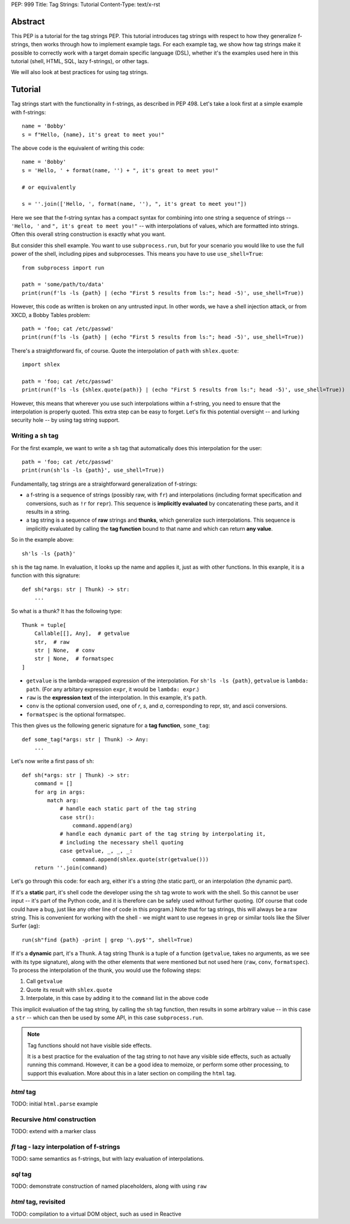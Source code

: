 PEP: 999
Title: Tag Strings: Tutorial
Content-Type: text/x-rst


Abstract
========

This PEP is a tutorial for the tag strings PEP. This tutorial introduces tag
strings with respect to how they generalize f-strings, then works through how to
implement example tags. For each example tag, we show how tag strings make it
possible to correctly work with a target domain specific language (DSL), whether
it's the examples used here in this tutorial (shell, HTML, SQL, lazy f-strings),
or other tags.

We will also look at best practices for using tag strings.


Tutorial
========

Tag strings start with the functionality in f-strings, as described in PEP 498.
Let's take a look first at a simple example with f-strings::

    name = 'Bobby'
    s = f"Hello, {name}, it's great to meet you!"

The above code is the equivalent of writing this code::

    name = 'Bobby'
    s = 'Hello, ' + format(name, '') + ", it's great to meet you!"
    
    # or equivalently
    
    s = ''.join(['Hello, ', format(name, ''), ", it's great to meet you!"])

Here we see that the f-string syntax has a compact syntax for combining into one
string a sequence of strings -- ``'Hello, '`` and ``", it's great to meet
you!"`` -- with interpolations of values, which are formatted into strings.
Often this overall string construction is exactly what you want.

But consider this shell example. You want to use ``subprocess.run``, but for
your scenario you would like to use the full power of the shell, including pipes
and subprocesses. This means you have to use ``use_shell=True``::

    from subprocess import run

    path = 'some/path/to/data'
    print(run(f'ls -ls {path} | (echo "First 5 results from ls:"; head -5)', use_shell=True))

However, this code as written is broken on any untrusted input. In other words,
we have a shell injection attack, or from XKCD, a Bobby Tables problem::

    path = 'foo; cat /etc/passwd'
    print(run(f'ls -ls {path} | (echo "First 5 results from ls:"; head -5)', use_shell=True))

There's a straightforward fix, of course. Quote the interpolation of ``path``
with ``shlex.quote``::

    import shlex

    path = 'foo; cat /etc/passwd'
    print(run(f'ls -ls {shlex.quote(path)} | (echo "First 5 results from ls:"; head -5)', use_shell=True))

However, this means that wherever you use such interpolations within a f-string,
you need to ensure that the interpolation is properly quoted. This extra step can
be easy to forget. Let's fix this potential oversight -- and lurking security
hole -- by using tag string support.

Writing a ``sh`` tag
--------------------

For the first example, we want to write a ``sh`` tag that automatically does this
interpolation for the user::

    path = 'foo; cat /etc/passwd'
    print(run(sh'ls -ls {path}', use_shell=True))

Fundamentally, tag strings are a straightforward generalization of f-strings:

* a f-string is a sequence of strings (possibly raw, with ``fr``) and
  interpolations (including format specification and conversions, such as ``!r``
  for ``repr``). This sequence is **implicitly evaluated** by concatenating these
  parts, and it results in a string.

* a tag string is a sequence of **raw** strings and **thunks**, which generalize
  such interpolations. This sequence is implicitly evaluated by calling the
  **tag function** bound to that name and which can return **any value**.

So in the example above::

    sh'ls -ls {path}'

``sh`` is the tag name. In evaluation, it looks up the name and applies it, just
as with other functions. In this exanple, it is a function with this signature::

    def sh(*args: str | Thunk) -> str:
        ...

So what is a thunk? It has the following type::

    Thunk = tuple[
        Callable[[], Any],  # getvalue
        str,  # raw
        str | None,  # conv
        str | None,  # formatspec
    ]

* ``getvalue`` is the lambda-wrapped expression of the interpolation. For
  ``sh'ls -ls {path}``, ``getvalue`` is ``lambda: path``. (For any arbitary
  expression ``expr``, it would be ``lambda: expr``.)
* ``raw`` is the **expression text** of the interpolation. In this example, it's
  ``path``.
* ``conv`` is the optional conversion used, one of `r`, `s`, and `a`,
  corresponding to repr, str, and ascii conversions.
* ``formatspec`` is the optional formatspec.

This then gives us the following generic signature for a **tag function**,
``some_tag``::

    def some_tag(*args: str | Thunk) -> Any:
        ...

Let's now write a first pass of ``sh``::

    def sh(*args: str | Thunk) -> str:
        command = []
        for arg in args:
            match arg:
                # handle each static part of the tag string
                case str():
                    command.append(arg)
                # handle each dynamic part of the tag string by interpolating it,
                # including the necessary shell quoting
                case getvalue, _, _, _:
                    command.append(shlex.quote(str(getvalue()))
        return ''.join(command)

Let's go through this code: for each arg, either it's a string (the static
part), or an interpolation (the dynamic part).

If it's a **static** part, it's shell code the developer using the ``sh`` tag
wrote to work with the shell. So this cannot be user input -- it's part of the
Python code, and it is therefore can be safely used without further quoting. (Of
course that code could have a bug, just like any other line of code in this
program.) Note that for tag strings, this will always be a raw string. This is
convenient for working with the shell - we might want to use regexes in ``grep``
or similar tools like the Silver Surfer (``ag``)::

    run(sh"find {path} -print | grep '\.py$'", shell=True)

If it's a **dynamic** part, it's a ``Thunk``. A tag string ``Thunk`` is a
tuple of a function (``getvalue``, takes no arguments, as we see with its type
signature), along with the other elements that were mentioned but not used here
(``raw``, ``conv``, ``formatspec``). To process the interpolation of the thunk,
you would use the following steps::

1. Call ``getvalue``
2. Quote its result with ``shlex.quote``
3. Interpolate, in this case by adding it to the ``command`` list in the above code

This implicit evaluation of the tag string, by calling the ``sh`` tag function,
then results in some arbitrary value -- in this case a ``str`` -- which can then
be used by some API, in this case ``subprocess.run``.

.. note:: Tag functions should not have visible side effects.

    It is a best practice for the evaluation of the tag string to not have any
    visible side effects, such as actually running this command. However, it can
    be a good idea to memoize, or perform some other processing, to support this
    evaluation. More about this in a later section on compiling the ``html`` tag.

`html` tag
----------

TODO: initial ``html.parse`` example

Recursive `html` construction
-----------------------------

TODO: extend with a marker class

`fl` tag - lazy interpolation of f-strings
------------------------------------------

TODO: same semantics as f-strings, but with lazy evaluation of interpolations.

`sql` tag
---------

TODO: demonstrate construction of named placeholders, along with using ``raw``

`html` tag, revisited
---------------------

TODO: compilation to a virtual DOM object, such as used in Reactive
